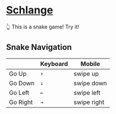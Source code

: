 * [[https://thhuang.github.io/Schlange/#/game][Schlange]]
👆 This is a snake game! Try it!

** Snake Navigation
|          | Keyboard | Mobile      |
|----------+----------+-------------|
| Go Up    | =↑=      | swipe up    |
| Go Down  | =↓=      | swipe down  |
| Go Left  | =←=      | swipe left  |
| Go Right | =→=      | swipe right |
